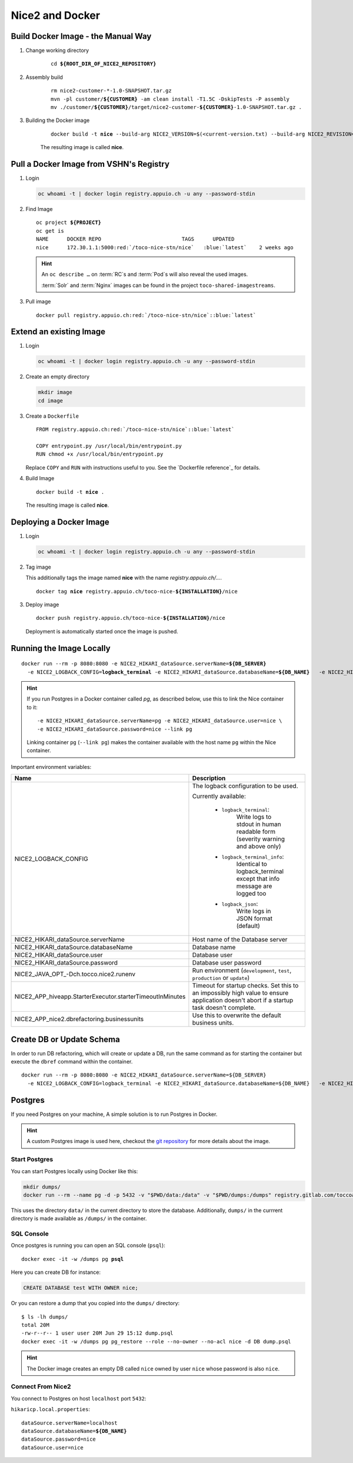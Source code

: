 Nice2 and Docker
================

Build Docker Image - the Manual Way
-----------------------------------

#. Change working directory

    .. parsed-literal::

        cd **${ROOT_DIR_OF_NICE2_REPOSITORY}**

#. Assembly build

    .. parsed-literal::

        rm nice2-customer-\*-1.0-SNAPSHOT.tar.gz
        mvn -pl customer/**${CUSTOMER}** -am clean install -T1.5C -DskipTests -P assembly
        mv ./customer/**${CUSTOMER}**/target/nice2-customer-**${CUSTOMER}**-1.0-SNAPSHOT.tar.gz .

#. Building the Docker image

    .. parsed-literal::

        docker build -t **nice** --build-arg NICE2_VERSION=$(<current-version.txt) --build-arg NICE2_REVISION=$(git rev-parse HEAD) .

    The resulting image is called **nice**.


Pull a Docker Image from VSHN's Registry
----------------------------------------

#. Login

   .. code-block:: bash

       oc whoami -t | docker login registry.appuio.ch -u any --password-stdin

#. Find Image

   .. parsed-literal::

      oc project **${PROJECT}**
      oc get is
      NAME      DOCKER REPO                          TAGS      UPDATED
      nice      172.30.1.1:5000\ :red:`/toco-nice-stn/nice`   :blue:`latest`    2 weeks ago

   .. hint::
   
      An ``oc describe …`` on :term:`RC`\ s and :term:`Pod`\ s will also reveal the used images.
   
      :term:`Solr` and :term:`Nginx` images can be found in the project ``toco-shared-imagestreams``.

#. Pull image

   .. parsed-literal::

      docker pull registry.appuio.ch\ :red:`/toco-nice-stn/nice`::blue:`latest`



Extend an existing Image
---------------------------

#. Login

   .. code-block:: bash

       oc whoami -t | docker login registry.appuio.ch -u any --password-stdin

#. Create an empty directory

   .. code::

      mkdir image
      cd image

#. Create a ``Dockerfile``

   .. parsed-literal::
   
      FROM registry.appuio.ch\ :red:`/toco-nice-stn/nice`::blue:`latest`
   
      COPY entrypoint.py /usr/local/bin/entrypoint.py
      RUN chmod +x /usr/local/bin/entrypoint.py
   
   Replace ``COPY`` and ``RUN`` with instructions useful to you. See the `Dockerfile reference`_ for details.

#. Build Image

   .. parsed-literal::

      docker build -t **nice** .

   The resulting image is called **nice**.
      

Deploying a Docker Image
------------------------

#. Login

   .. code-block:: bash

       oc whoami -t | docker login registry.appuio.ch -u any --password-stdin

#. Tag image

   This additionally tags the image named **nice** with the name *registry.appuio.ch/…*.

   .. parsed-literal::

      docker tag **nice** registry.appuio.ch/toco-nice-\ **${INSTALLATION}**\ /nice

#. Deploy image

   .. parsed-literal::

      docker push registry.appuio.ch/toco-nice-\ **${INSTALLATION}**\ /nice

   Deployment is automatically started once the image is pushed.


Running the Image Locally
-------------------------

.. parsed-literal::

    docker run --rm -p 8080:8080 -e NICE2_HIKARI_dataSource.serverName=\ **${DB_SERVER}**
      -e NICE2_LOGBACK_CONFIG=\ **logback_terminal** -e NICE2_HIKARI_dataSource.databaseName=\ **${DB_NAME}** \
      -e NICE2_HIKARI_dataSource.user=\ **${DB_USER}** -e NICE2_HIKARI_dataSource.password=\ **${DB_PASSWORD}** \
      -e NICE2_JAVA_OPT\_-Dch.tocco.nice2.runenv=\ **development** -e NICE2_HIKARI_dataSource__sslMode=required \
      **${DOCKER_IMAGE_NAME}**

.. hint::

   If you run Postgres in a Docker container called *pg*, as described below, use this to link the Nice container to it::

       -e NICE2_HIKARI_dataSource.serverName=pg -e NICE2_HIKARI_dataSource.user=nice \
       -e NICE2_HIKARI_dataSource.password=nice --link pg

   Linking container ``pg`` (``--link pg``) makes the container available with the host name ``pg`` within the Nice container.

Important environment variables:

+-----------------------------+----------------------------------------------------------------------------------------+
| Name                        | Description                                                                            |
+=============================+========================================================================================+
| NICE2_LOGBACK_CONFIG        | The logback configuration to be used.                                                  |
|                             |                                                                                        |
|                             | Currently available:                                                                   |
|                             |                                                                                        |
|                             |   * ``logback_terminal``:                                                              |
|                             |       Write logs to stdout in human readable form (severity warning and above only)    |
|                             |                                                                                        |
|                             |   * ``logback_terminal_info``:                                                         |
|                             |       Identical to logback_terminal except that info message are logged too            |
|                             |                                                                                        |
|                             |   * ``logback_json``:                                                                  |
|                             |       Write logs in JSON format (default)                                              |
+-----------------------------+----------------------------------------------------------------------------------------+
| NICE2_HIKARI_dataSource\    | Host name of the Database server                                                       |
| .serverName                 |                                                                                        |
+-----------------------------+----------------------------------------------------------------------------------------+
| NICE2_HIKARI_dataSource\    | Database name                                                                          |
| .databaseName               |                                                                                        |
+-----------------------------+----------------------------------------------------------------------------------------+
| NICE2_HIKARI_dataSource\    | Database user                                                                          |
| .user                       |                                                                                        |
+-----------------------------+----------------------------------------------------------------------------------------+
| NICE2_HIKARI_dataSource\    | Database user password                                                                 |
| .password                   |                                                                                        |
+-----------------------------+----------------------------------------------------------------------------------------+
| NICE2_JAVA_OPT\_-Dch.tocco\ | Run environment (``development``, ``test``, ``production`` or ``update``)              |
| .nice2.runenv               |                                                                                        |
+-----------------------------+----------------------------------------------------------------------------------------+
| NICE2_APP_hiveapp\          | Timeout for startup checks. Set this to an impossibly high value to ensure application |
| .StarterExecutor\           | doesn't abort if a startup task doesn't complete.                                      |
| .starterTimeoutInMinutes    |                                                                                        |
+-----------------------------+----------------------------------------------------------------------------------------+
| NICE2_APP_nice2\            | Use this to overwrite the default business units.                                      |
| .dbrefactoring\             |                                                                                        |
| .businessunits              |                                                                                        |
+-----------------------------+----------------------------------------------------------------------------------------+


Create DB or Update Schema
--------------------------

In order to run DB refactoring, which will create or update a DB, run the same command as for starting the container
but execute the ``dbref`` command within the container.

.. parsed-literal::

    docker run --rm -p 8080:8080 -e NICE2_HIKARI_dataSource.serverName=${DB_SERVER}
      -e NICE2_LOGBACK_CONFIG=logback_terminal -e NICE2_HIKARI_dataSource.databaseName=${DB_NAME} \
      -e NICE2_HIKARI_dataSource.user=${DB_USER} -e NICE2_HIKARI_dataSource.password=${DB_PASSWORD} \
      -e NICE2_JAVA_OPT\_-Dch.tocco.nice2.runenv=development -e NICE2_HIKARI_dataSource__sslMode=required \
      ${DOCKER_IMAGE_NAME} **dbref**


Postgres
--------

If you need Postgres on your machine, A simple solution is to run Postgres in Docker.

.. hint::

   A custom Postgres image is used here, checkout the `git repository <https://gitlab.com/toccoag/nice2-postgres>`_ for more details about the image.


Start Postgres
^^^^^^^^^^^^^^

You can start Postgres locally using Docker like this:

.. code-block:: bash

    mkdir dumps/
    docker run --rm --name pg -d -p 5432 -v "$PWD/data:/data" -v "$PWD/dumps:/dumps" registry.gitlab.com/toccoag/nice2-postgres:9.5

This uses the directory ``data/`` in the current directory to store the database. Additionally, ``dumps/`` in the currrent
directory is made available as ``/dumps/`` in the container.


SQL Console
^^^^^^^^^^^

Once postgres is running you can open an SQL console (``psql``):

.. parsed-literal::

    docker exec -it -w /dumps pg **psql**

Here you can create DB for instance:

.. code:: sql

   CREATE DATABASE test WITH OWNER nice;

Or you can restore a dump that you copied into the ``dumps/`` directory::

    $ ls -lh dumps/
    total 20M
    -rw-r--r-- 1 user user 20M Jun 29 15:12 dump.psql
    docker exec -it -w /dumps pg pg_restore --role --no-owner --no-acl nice -d DB dump.psql

.. hint::

   The Docker image creates an empty DB called ``nice`` owned by user ``nice`` whose password is also ``nice``.


Connect From Nice2
^^^^^^^^^^^^^^^^^^

You connect to Postgres on host ``localhost`` port ``5432``:

``hikaricp.local.properties``:

.. parsed-literal::

   dataSource.serverName=localhost
   dataSource.databaseName=\ **${DB_NAME}**
   dataSource.password=nice
   dataSource.user=nice
